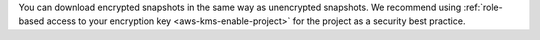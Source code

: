 You can download encrypted snapshots in the same way as 
unencrypted snapshots. We recommend using :ref:`role-based access to your encryption key 
<aws-kms-enable-project>` for the project as a security best practice.